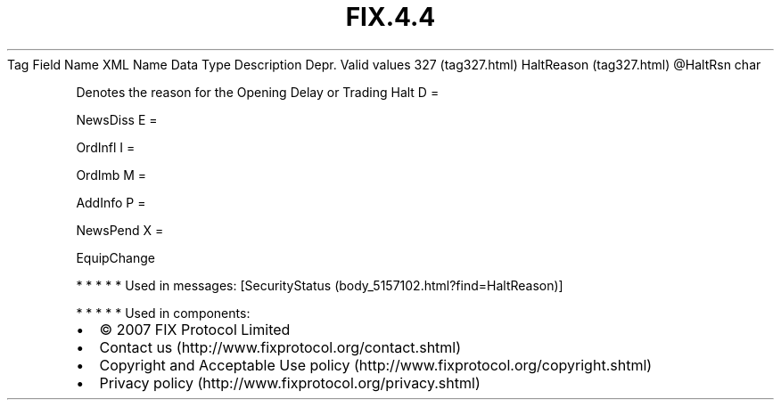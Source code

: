 .TH FIX.4.4 "" "" "Tag #327"
Tag
Field Name
XML Name
Data Type
Description
Depr.
Valid values
327 (tag327.html)
HaltReason (tag327.html)
\@HaltRsn
char
.PP
Denotes the reason for the Opening Delay or Trading Halt
D
=
.PP
NewsDiss
E
=
.PP
OrdInfl
I
=
.PP
OrdImb
M
=
.PP
AddInfo
P
=
.PP
NewsPend
X
=
.PP
EquipChange
.PP
   *   *   *   *   *
Used in messages:
[SecurityStatus (body_5157102.html?find=HaltReason)]
.PP
   *   *   *   *   *
Used in components:

.PD 0
.P
.PD

.PP
.PP
.IP \[bu] 2
© 2007 FIX Protocol Limited
.IP \[bu] 2
Contact us (http://www.fixprotocol.org/contact.shtml)
.IP \[bu] 2
Copyright and Acceptable Use policy (http://www.fixprotocol.org/copyright.shtml)
.IP \[bu] 2
Privacy policy (http://www.fixprotocol.org/privacy.shtml)
